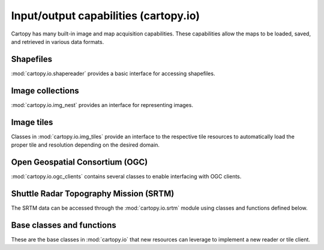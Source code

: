 .. _api.io:

Input/output capabilities (cartopy.io)
--------------------------------------

Cartopy has many built-in image and map acquisition capabilities. These
capabilities allow the maps to be loaded, saved, and retrieved in various
data formats.

.. _api.io.shapereader:

Shapefiles
~~~~~~~~~~

.. module:: cartopy.io.shapereader

:mod:`cartopy.io.shapereader` provides a basic interface for accessing shapefiles.

.. autosummary::
    :toctree: generated/

    Reader
    BasicReader
    FionaReader
    Record
    FionaRecord
    natural_earth
    NEShpDownloader
    gshhs
    GSHHSShpDownloader

Image collections
~~~~~~~~~~~~~~~~~

.. module:: cartopy.io.img_nest

:mod:`cartopy.io.img_nest` provides an interface for representing images.

.. autosummary::
    :toctree: generated/

    Img
    ImageCollection
    NestedImageCollection

Image tiles
~~~~~~~~~~~

.. module:: cartopy.io.img_tiles

Classes in :mod:`cartopy.io.img_tiles` provide an interface to the respective tile resources to
automatically load the proper tile and resolution depending on the desired domain.

.. autosummary::
    :toctree: generated/

    OSM
    GoogleTiles
    GoogleWTS
    MapQuestOSM
    MapQuestOpenAerial
    MapboxStyleTiles
    MapboxTiles
    OrdnanceSurvey
    QuadtreeTiles
    StadiaMapsTiles
    Stamen

Open Geospatial Consortium (OGC)
~~~~~~~~~~~~~~~~~~~~~~~~~~~~~~~~

.. module:: cartopy.io.ogc_clients

:mod:`cartopy.io.ogc_clients` contains several classes to enable interfacing with OGC clients.

.. autosummary::
    :toctree: generated/

    WFSGeometrySource
    WMSRasterSource
    WMTSRasterSource

Shuttle Radar Topography Mission (SRTM)
~~~~~~~~~~~~~~~~~~~~~~~~~~~~~~~~~~~~~~~

.. module:: cartopy.io.srtm

The SRTM data can be accessed through the :mod:`cartopy.io.srtm` module
using classes and functions defined below.

.. autosummary::
    :toctree: generated/
    :recursive:

    SRTM1Source
    SRTM3Source
    SRTMDownloader
    read_SRTM
    read_SRTM1
    read_SRTM3
    add_shading

Base classes and functions
~~~~~~~~~~~~~~~~~~~~~~~~~~

These are the base classes in :mod:`cartopy.io` that new resources can leverage
to implement a new reader or tile client.

.. module:: cartopy.io

.. autosummary::
    :toctree: generated/

    Downloader
    DownloadWarning
    LocatedImage
    RasterSource
    RasterSourceContainer
    PostprocessedRasterSource
    fh_getter
